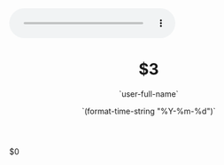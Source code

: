 #+OPTIONS: reveal_title_slide:"<h2>%t</h2><h3>%a</h3>"
#+OPTIONS: toc:nil num:nil todo:nil pri:nil tags:nil ^:nil
#+CATEGORY: $1
#+TAGS: $2
#+REVEAL_ROOT: https://cdn.jsdelivr.net/npm/reveal.js@3.6.0/
#+REVEAL_THEME: moon
#+REVEAL_MATHJAX_URL: https://cdn.mathjax.org/mathjax/latest/MathJax.js?config=TeX-AMS-MML_HTMLorMML
#+HTML_HEAD: <link rel="stylesheet" type="text/css" href="./style.css"/>
#+HTML_HEAD: <link rel="stylesheet" type="text/css" href="/home/rzry/rzry.github.io/blog/css/style.css"/>
#+HTML_HEAD:<audio autoplay="autoplay" controls="controls"loop="loop" preload="auto" src="http://m10.music.126.net/20190829155334/b23c7c64098ba21508f0da1244872412/ymusic/270c/ee02/cd79/25ef23f2b5f9f60d5f8da59cbbf099a9.mp3">你的浏览器不支持audio标签</audio>
#+TITLE: $3
#+AUTHOR: `user-full-name`
#+DATE: `(format-time-string "%Y-%m-%d")`
#+LATEX_COMPILER: xelatex
$0
